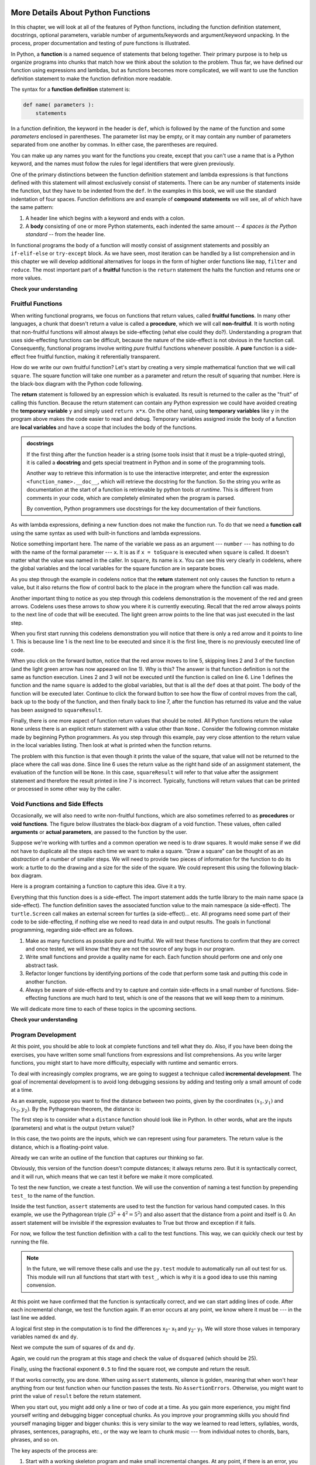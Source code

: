 More Details About Python Functions
===================================

In this chapter, we will look at all of the features of Python functions,
including the function definition statement, docstrings, optional parameters,
variable number of arguments/keywords and argument/keyword unpacking.  In the
process, proper documentation and testing of pure functions is illustrated.

In Python, a **function** is a named sequence of statements that belong
together.  Their primary purpose is to help us organize programs into chunks
that match how we think about the solution to the problem.  Thus far, we have
defined our function using expressions and lambdas, but as functions becomes
more complicated, we will want to use the function definition statement to make
the function definition more readable.

The syntax for a **function definition** statement is:

.. code-block:: python

    def name( parameters ):
        statements

In a function definition, the keyword in the header is ``def``, which is
followed by the name of the function and some *parameters* enclosed in
parentheses. The parameter list may be empty, or it may contain any number of
parameters separated from one another by commas. In either case, the parentheses
are required.

You can make up any names you want for the functions you create, except that you
can't use a name that is a Python keyword, and the names must follow the rules
for legal identifiers that were given previously. 

One of the primary distinctions between the function definition statement and
lambda expressions is that functions defined with this statement will almost
exclusively consist of statements.  There can be any number of statements inside
the function, but they have to be indented from the ``def``. In the examples in
this book, we will use the standard indentation of four spaces. Function
definitions are and example of **compound statements** we will see, all
of which have the same pattern:

#. A header line which begins with a keyword and ends with a colon.
#. A **body** consisting of one or more Python statements, each
   indented the same amount -- *4 spaces is the Python standard* -- from
   the header line.

In functional programs the body of a function will mostly consist of assignment
statements and possibly an ``if-elif-else`` or ``try-except`` block.  As we have
seen, most iteration can be handled by a list comprehension and in this chapter
we will develop additional alternatives for loops in the form of higher order
functions like ``map``, ``filter`` and ``reduce``.  The most important part of a
**fruitful** function is the ``return`` statement the halts the function and
returns one or more values.






**Check your understanding**

.. mchoice:: test_question5_1_1
   :answer_a: A named sequence of statements.
   :answer_b: Any sequence of statements.
   :answer_c: A mathematical expression that calculates a value.
   :answer_d: A statement of the form x = 5 + 4.
   :correct: a
   :feedback_a: Yes, a function is a named sequence of statements.
   :feedback_b: While functions contain sequences of statements, not all sequences of statements are considered functions.
   :feedback_c: While some functions do calculate values, the python idea of a function is slightly different from the mathematical idea of a function in that not all functions calculate values.  Consider, for example, the turtle functions in this section.   They made the turtle draw a specific shape, rather than calculating a value.
   :feedback_d: This statement is called an assignment statement.  It assigns the value on the right (9), to the name on the left (x).

   What is a function in Python?

.. mchoice:: test_question5_1_2
   :answer_a: To improve the speed of execution
   :answer_b: To help the programmer organize programs into chunks that match how they think about the solution to the problem.
   :answer_c: All Python programs must be written using functions
   :answer_d: To calculate values.
   :correct: b
   :feedback_a: Functions have little effect on how fast the program runs.
   :feedback_b: While functions are not required, they help the programmer better think about the solution by organizing pieces of the solution into logical chunks that can be reused.
   :feedback_c: In the first several chapters, you have seen many examples of Python programs written without the use of functions.  While writing and using functions is desirable and essential for good programming style as your programs get longer, it is not required.
   :feedback_d: Not all functions calculate values.

   What is one main purpose of a function?

.. mchoice:: test_question5_1_3
   :answer_a: def drawCircle(t):
   :answer_b: def drawCircle:
   :answer_c: drawCircle(t, sz):
   :answer_d: def drawCircle(t, sz)
   :correct: a
   :feedback_a: A function may take zero or more parameters.  It does not have to have two.  In this case the size of the circle might be specified in the body of the function.
   :feedback_b: A function needs to specify its parameters in its header.
   :feedback_c: A function definition needs to include the keyword def.
   :feedback_d: A function definition header must end in a colon (:).

   Which of the following is a valid function header (first line of a function definition)?



.. mchoice:: test_question5_1_5
   :answer_a: i
   :answer_b: t
   :answer_c: t, sz
   :answer_d: t, sz, i
   :correct: c
   :feedback_a: i is a variable used inside of the function, but not a parameter, which is passed in to the function.
   :feedback_b: t is only one of the parameters to this function.
   :feedback_c: Yes, the function specifies two parameters: t and sz.
   :feedback_d: the parameters include only those variables whose values that the function expects to receive as input.  They are specified in the header of the function.

   What are the parameters of the following function?

   .. code-block:: python

     def drawSquare(t, sz):
         """Make turtle t draw a square of with side sz."""
         for i in range(4):
             t.forward(sz)
             t.left(90)



.. mchoice:: test_question5_1_6
   :answer_a: def drawSquare(t, sz)
   :answer_b: drawSquare
   :answer_c: drawSquare(10)
   :answer_d: drawSquare(alex, 10):
   :answer_e: drawSquare(alex, 10)
   :correct: e
   :feedback_a: No, t and sz are the names of the formal parameters to this function.  When the function is called, it requires actual values to be passed in.
   :feedback_b: A function call always requires parentheses after the name of the function.
   :feedback_c: This function takes two parameters (arguments)
   :feedback_d: A colon is only required in a function definition.  It will cause an error with a function call.
   :feedback_e: Since alex was already previously defined and 10 is a value, we have passed in two correct values for this function.

   Considering the function below, which of the following statements correctly invokes, or calls, this function (i.e., causes it to run)?  Assume we already have a turtle named alex.

   .. code-block:: python

     def drawSquare(t, sz):
         """Make turtle t draw a square of with side sz."""
         for i in range(4):
             t.forward(sz)
             t.left(90)


Fruitful Functions
------------------

When writing functional programs, we focus on functions that return values,
called **fruitful functions**.  In many other languages, a chunk that doesn't
return a value is called a **procedure**, which we will call **non-fruitful**.
It is worth noting that non-fruitful functions will almost always be
side-effecting (what else could they do?).  Understanding a program that uses
side-effecting functions can be difficult, because the nature of the side-effect
is not obvious in the function call.  Consequently, functional programs involve
writing *pure* fruitful functions whenever possible.  A **pure** function is a
side-effect free fruitful function, making it referentially transparent.

.. image:: Figures/blackboxfun.png

How do we write our own fruitful function?  Let's start by creating a very
simple mathematical function that we will call ``square``.  The square function
will take one number as a parameter and return the result of squaring that
number.  Here is the black-box diagram with the Python code following.

.. image:: Figures/squarefun.png

.. ipython:: python

    def square(x):
        """ Return the square of the number x"""
        y = x * x
        return y

    number = 10
    result = square(number)
    result

The **return** statement is followed by an expression which is evaluated.  Its
result is returned to the caller as the "fruit" of calling this function.
Because the return statement can contain any Python expression we could have
avoided creating the **temporary variable** ``y`` and simply used ``return
x*x``.  On the other hand, using **temporary variables** like ``y`` in the
program above makes the code easier to read and debug.  Temporary
variables assigned inside the body of a function are **local variables** and
have a scope that includes the body of the functions.

.. admonition::  docstrings

    If the first thing after the function header is a string (some tools insist
    that it must be a triple-quoted string), it is called a **docstring** and
    gets special treatment in Python and in some of the programming tools.

    Another way to retrieve this information is to use the interactive
    interpreter, and enter the expression ``<function_name>.__doc__``, which
    will retrieve the docstring for the function.  So the string you write as
    documentation at the start of a function is retrievable by python tools *at
    runtime*.  This is different from comments in your code, which are
    completely eliminated when the program is parsed.

    By convention, Python programmers use docstrings for the key documentation of
    their functions.

    .. todo:: add information about the PEP on docstrings

As with lambda expressions, defining a new function does not make the function
run. To do that we need a **function call** using the same syntax as used with
built-in functions and lambda expressions.

Notice something important here. The name of the variable we pass as an argument
--- ``number`` --- has nothing to do with the name of the formal parameter ---
``x``.  It is as if  ``x = toSquare`` is executed when ``square`` is called.  It
doesn't matter what the value was named in the caller. In ``square``, its name
is ``x``.  You can see this very clearly in codelens, where the global variables
and the local variables for the square function are in separate boxes.

As you step through the example in codelens notice that the **return** statement
not only causes the function to return a value, but it also returns the flow of
control back to the place in the program where the function call was made.

.. codelens:: ch04_clsquare

    def square(x):
        y = x * x
        return y

    number = 10
    result = square(number)
    result

Another important thing to notice as you step through this codelens
demonstration is the movement of the red and green arrows.  Codelens uses these
arrows to show you where it is currently executing.  Recall that the red arrow
always points to the next line of code that will be executed.  The light green
arrow points to the line that was just executed in the last step.

When you first start running this codelens demonstration you will notice that
there is only a red arrow and it points to line 1.  This is because line 1 is
the next line to be executed and since it is the first line, there is no
previously executed line of code.  

When you click on the forward button, notice that the red arrow moves to line 5,
skipping lines 2 and 3 of the function (and the light green arrow has now
appeared on line 1).  Why is this?  The answer is that function definition is
not the same as function execution.  Lines 2 and 3 will not be executed until
the function is called on line 6.  Line 1 defines the function and the name
``square`` is added to the global variables, but that is all the ``def`` does at
that point.  The body of the function will be executed later.  Continue to click
the forward button to see how the flow of control moves from the call, back up
to the body of the function, and then finally back to line 7, after the function
has returned its value and the value has been assigned to ``squareResult``.


Finally, there is one more aspect of function return values that should be
noted.  All Python functions return the value ``None`` unless there is an
explicit return statement with a value other than ``None.`` Consider the
following common mistake made by beginning Python programmers.  As you step
through this example, pay very close attention to the return value in the local
variables listing.  Then look at what is printed when the function returns.


.. codelens:: ch04_clsquare_bad

    def square(x):
        y = x * x
        print(y)   # Bad! should use return instead!

    toSquare = 10
    squareResult = square(toSquare)
    print("The result of ", toSquare, " squared is ", squareResult)

The problem with this function is that even though it prints the value of the
square, that value will not be returned to the place where the call was done.
Since line 6 uses the return value as the right hand side of an assignment
statement, the evaluation of the function will be ``None``.  In this case,
``squareResult`` will refer to that value after the assignment statement and
therefore the result printed in line 7 is incorrect.  Typically, functions will
return values that can be printed or processed in some other way by the caller.

Void Functions and Side Effects
-------------------------------

Occasionally, we will also need to write non-fruitful functions, which are also
sometimes referred to as **procedures** or **void functions**.  The figure below
illustrates the black-box diagram of a void function.  These values, often
called **arguments** or **actual parameters**, are passed to the function by the
user.

.. image:: Figures/blackboxproc.png

Suppose we're working with turtles and a common operation we need is to draw
squares.  It would make sense if we did not have to duplicate all the steps each
time we want to make a square.   "Draw a square" can be thought of as an
*abstraction* of a number of smaller steps.  We will need to provide two pieces
of information for the function to do its work: a turtle to do the drawing and a
size for the side of the square.  We could represent this using the following
black-box diagram.

.. image:: Figures/turtleproc.png

Here is a program containing a function to capture this idea.  Give it a try.

.. activecode:: ch04_1
    :nocodelens:

    import turtle

    def drawSquare(t, sz):
        """Make turtle t draw a square of with side sz."""

        for i in range(4):
            t.forward(sz)
            t.left(90)


    wn = turtle.Screen()              # Set up the window and its attributes
    wn.bgcolor("lightgreen")

    alex = turtle.Turtle()            # create alex
    drawSquare(alex, 50)             # Call the function to draw the square passing the actual turtle and the actual side size

    wn.exitonclick()

Everything that this function does is a side-effect.  The import statement adds
the turtle library to the main name space (a side-effect).  The function
definition saves the associated function value to the main namespace (a
side-effect).  The ``turtle.Screen`` call makes an external screen for turtles
(a side-effect)... etc.  All programs need some part of their code to be
side-effecting, if nothing else we need to read data in and output results.  The
goals in functional programming, regarding side-effect are as follows.

1. Make as many functions as possible pure and fruitful.  We will test these
   functions to confirm that they are correct and once tested, we will know that
   they are not the source of any bugs in our program.
2. Write small functions and provide a quality name for each.  Each function
   should perform one and only one abstract task.
3. Refactor longer functions by identifying portions of the code that perform
   some task and putting this code in another function.
4. Always be aware of side-effects and try to capture and contain side-effects
   in a small number of functions.  Side-effecting functions are much hard to
   test, which is one of the reasons that we will keep them to a minimum.

We will dedicate more time to each of these topics in the upcoming sections.



**Check your understanding**

.. mchoice:: test_question5_2_1
   :answer_a: You should never use a print statement in a function definition.
   :answer_b: You should not have any statements in a function after the return statement.  Once the function gets to the return statement it will immediately stop executing the function.
   :answer_c: You must calculate the value of x+y+z before you return it.
   :answer_d: A function cannot return a number.
   :correct: b
   :feedback_a: Although you should not mistake print for return, you may include print statements inside your functions.
   :feedback_b: This is a very common mistake so be sure to watch out for it when you write your code!
   :feedback_c: Python will automatically calculate the value x+y+z and then return it in the statement as it is written
   :feedback_d: Functions can return any legal data, including (but not limited to) numbers, strings, turtles, etc.

   What is wrong with the following function definition:

   .. code-block:: python

     def addEm(x, y, z):
         return x + y + z
         print('the answer is', x + y + z)


.. mchoice:: test_question5_2_2
   :answer_a: Nothing (no value)
   :answer_b: The value of x + y + z
   :answer_c: The string 'x + y + z'
   :correct: a
   :feedback_a: We have accidentally used print where we mean return.  Therefore, the function will return the value None by default.  This is a VERY COMMON mistake so watch out!  This mistake is also particularly difficult to find because when you run the function the output looks the same.  It is not until you try to assign its value to a variable that you can notice a difference.
   :feedback_b: Careful!  This is a very common mistake.  Here we have printed the value x+y+z but we have not returned it.  To return a value we MUST use the return keyword.
   :feedback_c: x+y+z calculates a number (assuming x+y+z are numbers) which represents the sum of the values x, y and z.

   What will the following function return?

   .. code-block:: python

    def addEm(x, y, z):
        print(x + y + z)

Program Development
-------------------
.. todo:: Make this about writing test functions.

At this point, you should be able to look at complete functions and tell what
they do. Also, if you have been doing the exercises, you have written some small
functions from expressions and list comprehensions. As you write larger
functions, you might start to have more difficulty, especially with runtime and
semantic errors.

To deal with increasingly complex programs, we are going to suggest a technique
called **incremental development**. The goal of incremental development is to
avoid long debugging sessions by adding and testing only a small amount of code
at a time.

As an example, suppose you want to find the distance between two points, given
by the coordinates :math:`(x_1, y_1)` and
:math:`(x_2, y_2)`.  By the Pythagorean theorem, the distance is:

.. image:: Figures/distance_formula.png
   :alt: Distance formula 

The first step is to consider what a ``distance`` function should look like in
Python. In other words, what are the inputs (parameters) and what is the output
(return value)?

In this case, the two points are the inputs, which we can represent using four
parameters. The return value is the distance, which is a floating-point value.

Already we can write an outline of the function that captures our thinking so far.

.. ipython:: python
    
    def distance(x1, y1, x2, y2):
        return 0.0

Obviously, this version of the function doesn't compute distances; it always
returns zero. But it is syntactically correct, and it will run, which means
that we can test it before we make it more complicated.

To test the new function, we create a test function.  We will use the convention
of naming a test function by prepending ``test_`` to the name of the function.


.. ipython:: python
    
    def distance(x1, y1, x2, y2):
        return 0.0

    def test_distance():
        assert distance(3,4,0,0) == 5
        assert distance(3,4,3,4) == 0
    test_distance()

Inside the test function, ``assert`` statements are used to test the function
for various hand computed cases.  In this example, we use the Pythagorean triple
(:math:`3^2+4^2=5^2`) and also assert that the distance from a point and itself
is 0.  An assert statement will be invisible if the expression evaluates to True
but throw and exception if it fails.

.. ipython:: python

    assert "a" == "a"
    assert "a" == "A"

For now, we follow the test function definition with a call to the test
functions.  This way, we can quickly check our test by running the file.  

.. note::

    In the future, we will remove these calls and use the ``py.test`` module to
    automatically run all out test for us.  This module will run all functions that
    start with ``test_``, which is why it is a good idea to use this naming
    convension.

At this point we have confirmed that the function is syntactically correct, and
we can start adding lines of code. After each incremental change, we test the
function again. If an error occurs at any point, we know where it must be --- in
the last line we added.

A logical first step in the computation is to find the differences
x\ :sub:`2`\ - x\ :sub:`1`\  and y\ :sub:`2`\ - y\ :sub:`1`\ .  We will store
those values in temporary variables named ``dx`` and ``dy``.

.. ipython:: python
    
    def distance(x1, y1, x2, y2):
        dx = x2 - x1
        dy = y2 - y1
        return 0.0

    def test_distance():
        assert distance(3,4,0,0) == 5
        assert distance(3,4,3,4) == 0
    test_distance()

Next we compute the sum of squares of ``dx`` and ``dy``.

.. ipython:: python
    
    def distance(x1, y1, x2, y2):
        dx = x2 - x1
        dy = y2 - y1
        dsquared = dx**2 + dy**2
        return 0.0

    def test_distance():
        assert distance(3,4,0,0) == 5
        assert distance(3,4,3,4) == 0
    test_distance()
    
Again, we could run the program at this stage and check the value of ``dsquared`` (which
should be 25).

Finally, using the fractional exponent ``0.5`` to find the square root,
we compute and return the result.

.. ipython:: python
    
    def distance(x1, y1, x2, y2):
        dx = x2 - x1
        dy = y2 - y1
        dsquared = dx**2 + dy**2
        result = dsquared**0.5
        return result

    def test_distance():
        assert distance(3,4,0,0) == 5
        assert distance(3,4,3,4) == 0
    test_distance()


If that works correctly, you are done. When using ``assert`` statements, silence
is golden, meaning that when won't hear anything from our test function when our
function passes the tests.   No ``AssertionErrors``.  Otherwise, you might want
to print the value of ``result`` before the return statement.

When you start out, you might add only a line or two of code at a time. As you
gain more experience, you might find yourself writing and debugging bigger
conceptual chunks. As you improve your programming skills you should find
yourself managing bigger and bigger chunks: this is very similar to the way we
learned to read letters, syllables, words, phrases, sentences, paragraphs, etc.,
or the way we learn to chunk music --- from individual notes to chords, bars,
phrases, and so on.  

The key aspects of the process are:

#. Start with a working skeleton program and make small incremental changes. At any
   point, if there is an error, you will know exactly where it is.
#. Use temporary variables to hold intermediate values so that you can easily inspect
   and check them.
#. Once the program is working, you might want to consolidate multiple statements 
   into compound expressions,
   but only do this if it does not make the program more difficult to read.

.. note:: 

    In this example, we performed a development technique known as **test-driven
    design**, in which you start by writing a test that needs to be passed and
    then writing the function(s) needed to pass these tests.

Python Functional Parameters
============================

In this section, we will look at some alternative methods for defining
functional parameters. These include assigning default parameters, using a
variable number of arguments, and unpacking a list for use as arguments in a
function call.

Default Parameters
------------------

In an earlier chapter, we contended with the problem of creating a general
``apply_tax`` function.  One solution was to have the tax rate as a parameter.

.. ipython:: python

    def apply_tax (rate, cost): 
        return round(rate*cost, 2)

    apply_tax(1.065, 4.99)

It was noted that having to input the same tax rate can be annoying, but also
violated the DRY principle.  Our first solution to this problem was to use a
function factory and a closure to create specific implementations of
``apply_tax``.

.. ipython:: python

    def make_apply_tax(rate): 
        def apply_tax(cost): 
            return round(rate*cost, 2)
        return apply_tax

    apply_tax = make_apply_tax(1.065)
    apply_tax(4.99)

The standard "Pythonic" solution to this problem is to use a default parameter
for the tax rate.  The default value is selected to be some convenient and
typical value and the user can either use this default or provide their own.

.. ipython:: python

    def apply_tax(cost, rate=1.065):
         return round(rate*cost, 2)

    apply_tax(4.99)
    apply_tax(4.99, 1.07)
    apply_tax(4.99, rate=1.07)

Note that we can give an alternate value for the default value positionally (by
adding a second parameter) or by explicitly assigning a value to the parameter
(``rate=1.07``).

.. note::

Default parameters must follow all regular (positional) parameters.

Variable Arity Functions
------------------------

So far, our functions have had a fixed arity, a fixed number of inputs.  If we
define the function ``add`` to take two inputs, calls to this function will work
if and only if it is supplied two arguments.

.. ipython:: python

    add = lambda x,y: x + y
    add(1,2)
    add(1,2,3)
    add(1)

Here is an interesting fact about the ``print`` functions, it can take a
variable number of inputs.

.. ipython:: python

    print("A")
    print(1,2,3)

How does that work?  It turns out that we can design similar functions using the
variable arguments in our definition.  When we use ``*args`` as a parameter,
Python will accept any number of arguments and give them to us in a tuple named
``args``. You should think of ``*args`` to represent *zero or more arguments*
stored in a tuple named ``args``.  In the case of the ``add`` function, we can
simply apply the ``sum`` function to this tuple to get the sum of all the
numbers.

.. ipython:: python

    add = lambda *args: sum(args) #*
    add(1)
    add(1,2,3)
    add()

While it is traditional to use ``args`` for a variable number of arguments, you
can use a different name if your like.

.. ipython:: python

    add = lambda *bobs: sum(bobs) #*
    add(1)
    add(1,2,3)
    add()

We can combine a variable number of arguments with regular parameters, for
example, if we wanted to design ``add`` to take *one or more parameters*, you
would start with the required one parameter, then add the ``*args`` for zero or
more additional parameters.

.. ipython:: python

    add = lambda first, *args: first + sum(args) #*
    add(1)
    add(1,2,3)
    add()

.. note:: 

    The variable args must follow the positional arguments.

Keyword Arguments
-----------------

Just as using ``*args`` allows construction of functions with any number of
arguments, we can use the ``**kwargs`` to provide any number of *keyword
arguments*. **Keyword arguments**, like default parameters, are used to define
values by name as opposed to position.

To define a function that accepts keyword arguments, we add the special
``**kwargs`` parameter to the end of the parameter list.

.. ipython:: python

    def f(**kwargs): #**
        print('The keywords and values are', kwargs)

When calling such a function, we provide the keyword arguments by *unpacking* a
dictionary of keywords and the corresponding values.

.. ipython:: python

    f(x = 2, y = 3)

Notice that all of the keyword arguments are returned in a dictionary named
``kwargs``.  The keys of this dictionary are the strings for each keyword and
the value are the corresponding argument values.


Let's return to the ``apply_tax`` example.  Another solution to the problem is
to define the function to allow for keyword arguments, then check these
arguments for the ``'rate'`` keyword.

.. ipython:: python

    from toolz import get
    def apply_tax(cost, **kwargs): #**
        if 'rate' in kwargs:
            rate = get('rate', kwargs)
        else:
            rate = 1.065
        return round(rate*cost, 2)

    apply_tax(4.99)
    apply_tax(4.99, rate = 1.07)
        
Unpacking arguments and keywords
--------------------------------

The ``*args`` notation also has a utility in a function call.  Applying the
``*`` operator to a list **unpacks** it, passing each entry in the sequence as a
argument (separated by commas).  Thus, we think of ``*[1,2,3]`` as ``1,2,3`` and
``add(*[1,2,3])`` as ``add(1,2,3)``.

.. ipython:: python

    add(*[1,2,3]) #*

As we can see with the ``add`` function defined above, combining a variable
number of parameters with the unpacking operator allows us to write and use very
general functions.  Here we have a function that will work on any number of
arguments, as well as on unpacked lists.   In particular, applying this function
to the list allows us to add up a list of undetermined length!

Unpacking dictionaries with the ``**`` operator is similar to unpacking lists
with ``*`` operator.  In this case, we think of ``**{'x':5, 'y':2}`` as
returning ``x=5, y=2``.

Here is an example of using keyword unpacking with the ``apply_tax`` function
that accepts keyword arguments.

.. ipython:: python

    from toolz import get
    def apply_tax(cost, **kwargs): #**
        if 'rate' in kwargs:
            rate = get('rate', kwargs)
        else:
            rate = 1.065
        return round(rate*cost, 2)

    apply_tax(4.99, **{'rate':1.07})
        
.. todo:: Add some multiple choice problem related to types of parameters (positional, default, varargs, kwargs)
.. todo:: Add multiple choice problems that require the student to parse various combinations of parameters.
